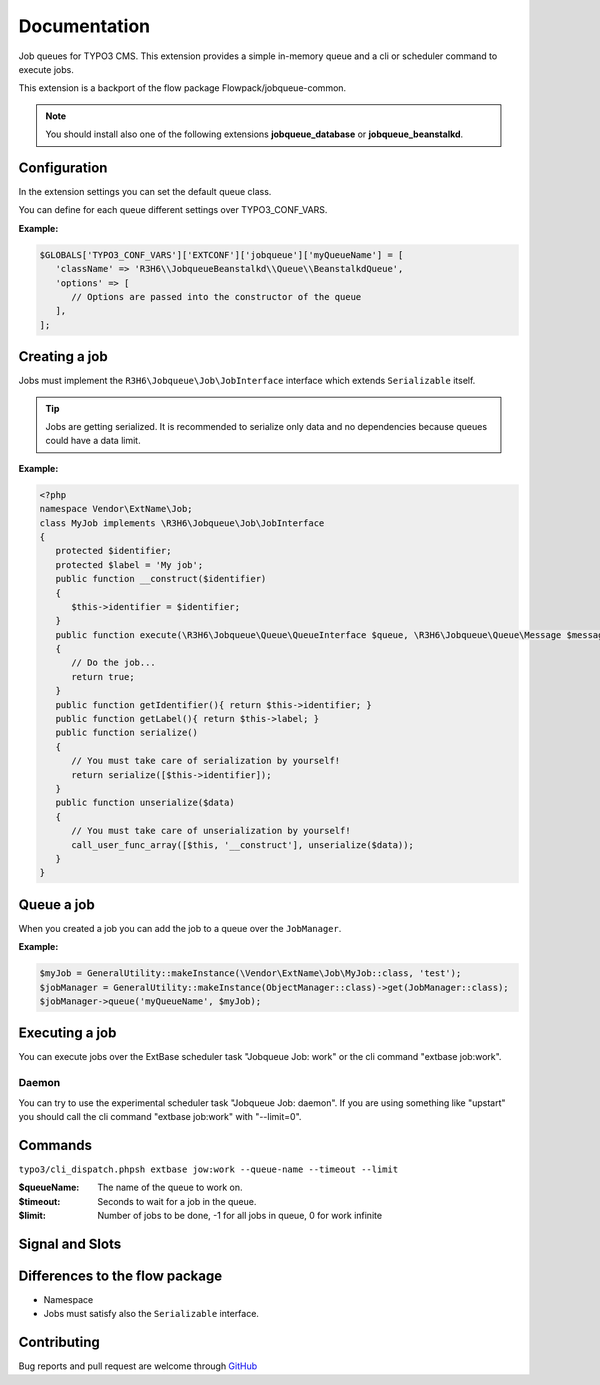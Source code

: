 ﻿.. ==================================================
.. FOR YOUR INFORMATION
.. --------------------------------------------------
.. -*- coding: utf-8 -*- with BOM.


.. _start:

=============
Documentation
=============

Job queues for TYPO3 CMS. This extension provides a simple in-memory queue and a cli or scheduler command to execute jobs.

This extension is a backport of the flow package Flowpack/jobqueue-common.

.. note::

   You should install also one of the following extensions **jobqueue_database** or **jobqueue_beanstalkd**.


Configuration
-------------

In the extension settings you can set the default queue class.

You can define for each queue different settings over TYPO3_CONF_VARS.

**Example:**

.. code-block:: php

   $GLOBALS['TYPO3_CONF_VARS']['EXTCONF']['jobqueue']['myQueueName'] = [
      'className' => 'R3H6\\JobqueueBeanstalkd\\Queue\\BeanstalkdQueue',
      'options' => [
         // Options are passed into the constructor of the queue
      ],
   ];


Creating a job
--------------

Jobs must implement the ``R3H6\Jobqueue\Job\JobInterface`` interface which extends ``Serializable`` itself.

.. tip::

   Jobs are getting serialized. It is recommended to serialize only data and no dependencies because queues could have a data limit.

**Example:**

.. code-block:: php

   <?php
   namespace Vendor\ExtName\Job;
   class MyJob implements \R3H6\Jobqueue\Job\JobInterface
   {
      protected $identifier;
      protected $label = 'My job';
      public function __construct($identifier)
      {
         $this->identifier = $identifier;
      }
      public function execute(\R3H6\Jobqueue\Queue\QueueInterface $queue, \R3H6\Jobqueue\Queue\Message $message)
      {
         // Do the job...
         return true;
      }
      public function getIdentifier(){ return $this->identifier; }
      public function getLabel(){ return $this->label; }
      public function serialize()
      {
         // You must take care of serialization by yourself!
         return serialize([$this->identifier]);
      }
      public function unserialize($data)
      {
         // You must take care of unserialization by yourself!
         call_user_func_array([$this, '__construct'], unserialize($data));
      }
   }


Queue a job
-----------

When you created a job you can add the job to a queue over the ``JobManager``.

**Example:**

.. code-block:: php

   $myJob = GeneralUtility::makeInstance(\Vendor\ExtName\Job\MyJob::class, 'test');
   $jobManager = GeneralUtility::makeInstance(ObjectManager::class)->get(JobManager::class);
   $jobManager->queue('myQueueName', $myJob);


Executing a job
---------------

You can execute jobs over the ExtBase scheduler task "Jobqueue Job: work" or the cli command "extbase job:work".

Daemon
^^^^^^

You can try to use the experimental scheduler task "Jobqueue Job: daemon".
If you are using something like "upstart" you should call the cli command "extbase job:work" with "--limit=0".


Commands
--------

``typo3/cli_dispatch.phpsh extbase jow:work --queue-name --timeout --limit``

:$queueName:
   The name of the queue to work on.

:$timeout:
   Seconds to wait for a job in the queue.

:$limit:
   Number of jobs to be done, -1 for all jobs in queue, 0 for work infinite


Signal and Slots
----------------

.. t3-field-list-table::
   :header-rows: 1

 - :Class:
      Signal Class Name
   :Name:
      Signal Name
   :Method:
      Located in Method
   :Arguments:
      Passed arguments
   :Description:
      Description

 - :Class:
      R3H6\\Jobqueue\\Job\\JobManager
   :Name:
      jobFailed
   :Method:
      waitAndExecute()
   :Arguments:
      $queueName, R3H6\Jobqueue\Queue\Message $message
   :Description:
      Dispatched when a job fails and reached the max attemps.


Differences to the flow package
-------------------------------

* Namespace
* Jobs must satisfy also the ``Serializable`` interface.


Contributing
------------

Bug reports and pull request are welcome through `GitHub <https://github.com/r3h6/TYPO3.EXT.jobqueue/>`_